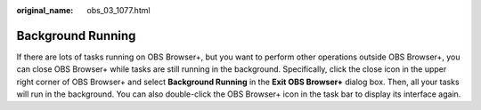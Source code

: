 :original_name: obs_03_1077.html

.. _obs_03_1077:

Background Running
==================

If there are lots of tasks running on OBS Browser+, but you want to perform other operations outside OBS Browser+, you can close OBS Browser+ while tasks are still running in the background. Specifically, click the close icon in the upper right corner of OBS Browser+ and select **Background Running** in the **Exit OBS Browser+** dialog box. Then, all your tasks will run in the background. You can also double-click the OBS Browser+ icon in the task bar to display its interface again.
